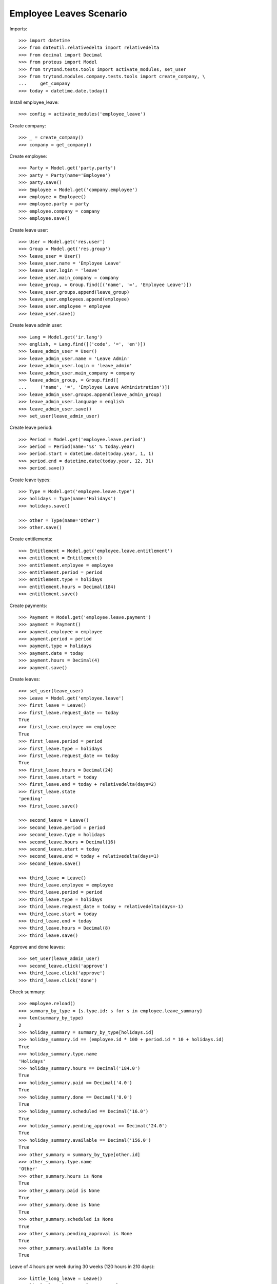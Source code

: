 ========================
Employee Leaves Scenario
========================

Imports::

    >>> import datetime
    >>> from dateutil.relativedelta import relativedelta
    >>> from decimal import Decimal
    >>> from proteus import Model
    >>> from trytond.tests.tools import activate_modules, set_user
    >>> from trytond.modules.company.tests.tools import create_company, \
    ...     get_company
    >>> today = datetime.date.today()

Install employee_leave::

    >>> config = activate_modules('employee_leave')

Create company::

    >>> _ = create_company()
    >>> company = get_company()

Create employee::

    >>> Party = Model.get('party.party')
    >>> party = Party(name='Employee')
    >>> party.save()
    >>> Employee = Model.get('company.employee')
    >>> employee = Employee()
    >>> employee.party = party
    >>> employee.company = company
    >>> employee.save()

Create leave user::

    >>> User = Model.get('res.user')
    >>> Group = Model.get('res.group')
    >>> leave_user = User()
    >>> leave_user.name = 'Employee Leave'
    >>> leave_user.login = 'leave'
    >>> leave_user.main_company = company
    >>> leave_group, = Group.find([('name', '=', 'Employee Leave')])
    >>> leave_user.groups.append(leave_group)
    >>> leave_user.employees.append(employee)
    >>> leave_user.employee = employee
    >>> leave_user.save()

Create leave admin user::

    >>> Lang = Model.get('ir.lang')
    >>> english, = Lang.find([('code', '=', 'en')])
    >>> leave_admin_user = User()
    >>> leave_admin_user.name = 'Leave Admin'
    >>> leave_admin_user.login = 'leave_admin'
    >>> leave_admin_user.main_company = company
    >>> leave_admin_group, = Group.find([
    ...     ('name', '=', 'Employee Leave Administration')])
    >>> leave_admin_user.groups.append(leave_admin_group)
    >>> leave_admin_user.language = english
    >>> leave_admin_user.save()
    >>> set_user(leave_admin_user)

Create leave period::

    >>> Period = Model.get('employee.leave.period')
    >>> period = Period(name='%s' % today.year)
    >>> period.start = datetime.date(today.year, 1, 1)
    >>> period.end = datetime.date(today.year, 12, 31)
    >>> period.save()

Create leave types::

    >>> Type = Model.get('employee.leave.type')
    >>> holidays = Type(name='Holidays')
    >>> holidays.save()

    >>> other = Type(name='Other')
    >>> other.save()

Create entitlements::

    >>> Entitlement = Model.get('employee.leave.entitlement')
    >>> entitlement = Entitlement()
    >>> entitlement.employee = employee
    >>> entitlement.period = period
    >>> entitlement.type = holidays
    >>> entitlement.hours = Decimal(184)
    >>> entitlement.save()

Create payments::

    >>> Payment = Model.get('employee.leave.payment')
    >>> payment = Payment()
    >>> payment.employee = employee
    >>> payment.period = period
    >>> payment.type = holidays
    >>> payment.date = today
    >>> payment.hours = Decimal(4)
    >>> payment.save()

Create leaves::

    >>> set_user(leave_user)
    >>> Leave = Model.get('employee.leave')
    >>> first_leave = Leave()
    >>> first_leave.request_date == today
    True
    >>> first_leave.employee == employee
    True
    >>> first_leave.period = period
    >>> first_leave.type = holidays
    >>> first_leave.request_date == today
    True
    >>> first_leave.hours = Decimal(24)
    >>> first_leave.start = today
    >>> first_leave.end = today + relativedelta(days=2)
    >>> first_leave.state
    'pending'
    >>> first_leave.save()

    >>> second_leave = Leave()
    >>> second_leave.period = period
    >>> second_leave.type = holidays
    >>> second_leave.hours = Decimal(16)
    >>> second_leave.start = today
    >>> second_leave.end = today + relativedelta(days=1)
    >>> second_leave.save()

    >>> third_leave = Leave()
    >>> third_leave.employee = employee
    >>> third_leave.period = period
    >>> third_leave.type = holidays
    >>> third_leave.request_date = today + relativedelta(days=-1)
    >>> third_leave.start = today
    >>> third_leave.end = today
    >>> third_leave.hours = Decimal(8)
    >>> third_leave.save()

Approve and done leaves::

    >>> set_user(leave_admin_user)
    >>> second_leave.click('approve')
    >>> third_leave.click('approve')
    >>> third_leave.click('done')

Check summary::

    >>> employee.reload()
    >>> summary_by_type = {s.type.id: s for s in employee.leave_summary}
    >>> len(summary_by_type)
    2
    >>> holiday_summary = summary_by_type[holidays.id]
    >>> holiday_summary.id == (employee.id * 100 + period.id * 10 + holidays.id)
    True
    >>> holiday_summary.type.name
    'Holidays'
    >>> holiday_summary.hours == Decimal('184.0')
    True
    >>> holiday_summary.paid == Decimal('4.0')
    True
    >>> holiday_summary.done == Decimal('8.0')
    True
    >>> holiday_summary.scheduled == Decimal('16.0')
    True
    >>> holiday_summary.pending_approval == Decimal('24.0')
    True
    >>> holiday_summary.available == Decimal('156.0')
    True
    >>> other_summary = summary_by_type[other.id]
    >>> other_summary.type.name
    'Other'
    >>> other_summary.hours is None
    True
    >>> other_summary.paid is None
    True
    >>> other_summary.done is None
    True
    >>> other_summary.scheduled is None
    True
    >>> other_summary.pending_approval is None
    True
    >>> other_summary.available is None
    True

Leave of 4 hours per week during 30 weeks (120 hours in 210 days)::

    >>> little_long_leave = Leave()
    >>> little_long_leave.employee = employee
    >>> little_long_leave.period = period
    >>> little_long_leave.type = holidays
    >>> little_long_leave.start = today + relativedelta(days=30)
    >>> little_long_leave.end = today + relativedelta(days=240)
    >>> little_long_leave.hours = Decimal(120)
    >>> little_long_leave.save()
    >>> little_long_leave.click('approve')

Check new available hours of holidays::

    >>> employee.reload()
    >>> summary_by_type = {s.type.id: s for s in employee.leave_summary}
    >>> summary_by_type[holidays.id].available == Decimal('36.0')
    True

Ask for more leaves than available::

    >>> unavailable_leave = Leave()
    >>> unavailable_leave.employee = employee
    >>> unavailable_leave.period = period
    >>> unavailable_leave.type = holidays
    >>> unavailable_leave.start = datetime.date(2015, 8, 1)
    >>> unavailable_leave.end = datetime.date(2015, 8, 5)
    >>> unavailable_leave.hours = Decimal(40)
    >>> unavailable_leave.save()
    >>> unavailable_leave.click('approve') # doctest: +IGNORE_EXCEPTION_DETAIL
    Traceback (most recent call last):
        ...
    UserWarning: ...
